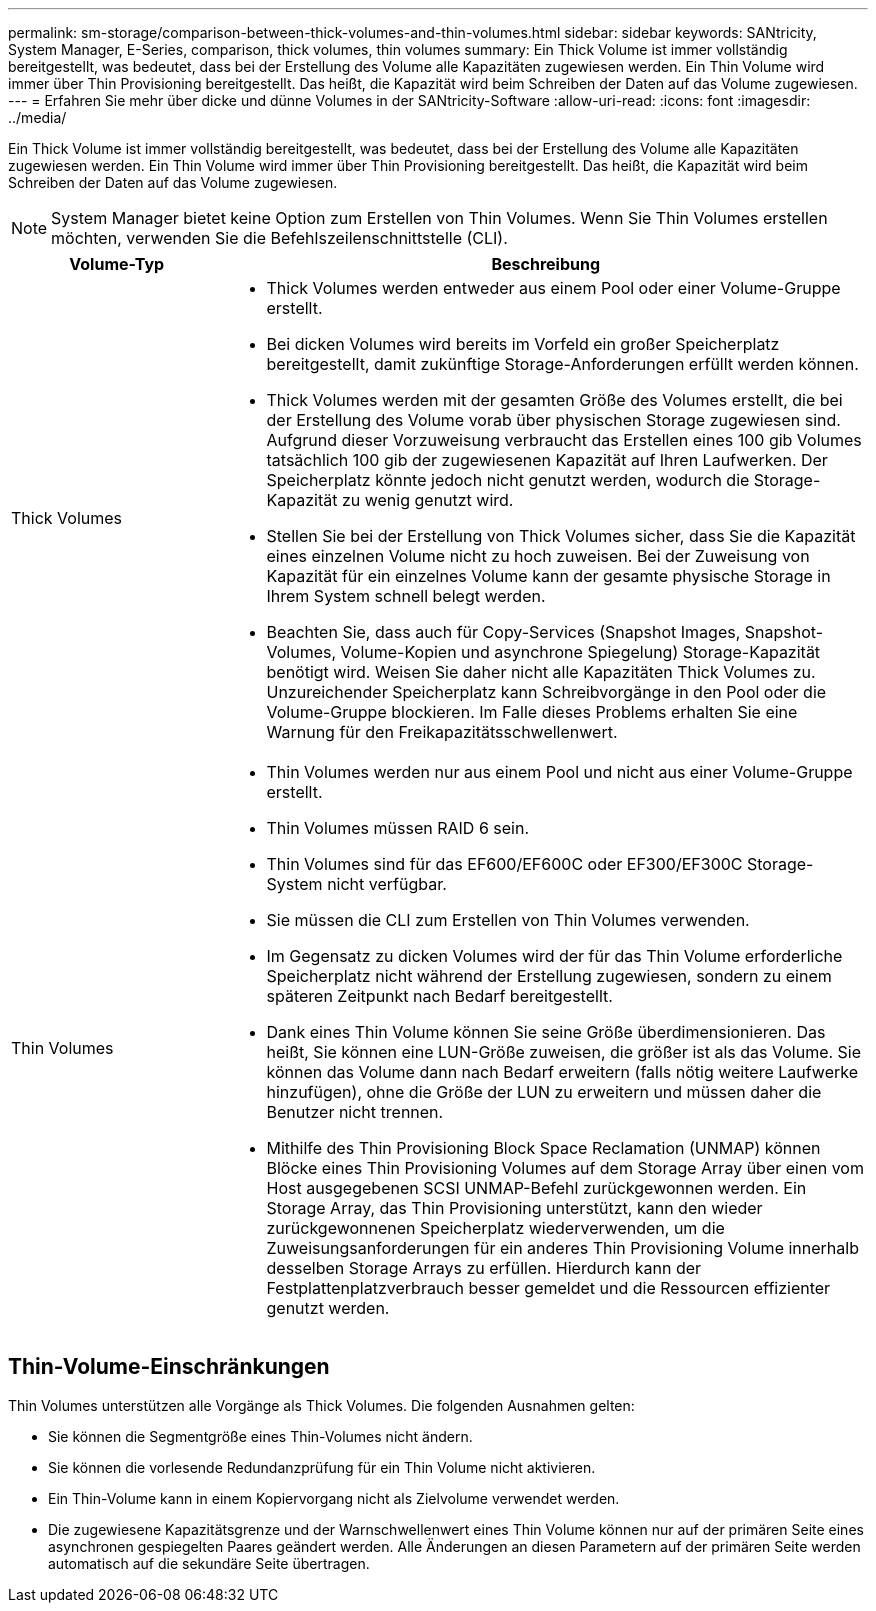 ---
permalink: sm-storage/comparison-between-thick-volumes-and-thin-volumes.html 
sidebar: sidebar 
keywords: SANtricity, System Manager, E-Series, comparison, thick volumes, thin volumes 
summary: Ein Thick Volume ist immer vollständig bereitgestellt, was bedeutet, dass bei der Erstellung des Volume alle Kapazitäten zugewiesen werden. Ein Thin Volume wird immer über Thin Provisioning bereitgestellt. Das heißt, die Kapazität wird beim Schreiben der Daten auf das Volume zugewiesen. 
---
= Erfahren Sie mehr über dicke und dünne Volumes in der SANtricity-Software
:allow-uri-read: 
:icons: font
:imagesdir: ../media/


[role="lead"]
Ein Thick Volume ist immer vollständig bereitgestellt, was bedeutet, dass bei der Erstellung des Volume alle Kapazitäten zugewiesen werden. Ein Thin Volume wird immer über Thin Provisioning bereitgestellt. Das heißt, die Kapazität wird beim Schreiben der Daten auf das Volume zugewiesen.

[NOTE]
====
System Manager bietet keine Option zum Erstellen von Thin Volumes. Wenn Sie Thin Volumes erstellen möchten, verwenden Sie die Befehlszeilenschnittstelle (CLI).

====
[cols="25h,~"]
|===
| Volume-Typ | Beschreibung 


 a| 
Thick Volumes
 a| 
* Thick Volumes werden entweder aus einem Pool oder einer Volume-Gruppe erstellt.
* Bei dicken Volumes wird bereits im Vorfeld ein großer Speicherplatz bereitgestellt, damit zukünftige Storage-Anforderungen erfüllt werden können.
* Thick Volumes werden mit der gesamten Größe des Volumes erstellt, die bei der Erstellung des Volume vorab über physischen Storage zugewiesen sind. Aufgrund dieser Vorzuweisung verbraucht das Erstellen eines 100 gib Volumes tatsächlich 100 gib der zugewiesenen Kapazität auf Ihren Laufwerken. Der Speicherplatz könnte jedoch nicht genutzt werden, wodurch die Storage-Kapazität zu wenig genutzt wird.
* Stellen Sie bei der Erstellung von Thick Volumes sicher, dass Sie die Kapazität eines einzelnen Volume nicht zu hoch zuweisen. Bei der Zuweisung von Kapazität für ein einzelnes Volume kann der gesamte physische Storage in Ihrem System schnell belegt werden.
* Beachten Sie, dass auch für Copy-Services (Snapshot Images, Snapshot-Volumes, Volume-Kopien und asynchrone Spiegelung) Storage-Kapazität benötigt wird. Weisen Sie daher nicht alle Kapazitäten Thick Volumes zu. Unzureichender Speicherplatz kann Schreibvorgänge in den Pool oder die Volume-Gruppe blockieren. Im Falle dieses Problems erhalten Sie eine Warnung für den Freikapazitätsschwellenwert.




 a| 
Thin Volumes
 a| 
* Thin Volumes werden nur aus einem Pool und nicht aus einer Volume-Gruppe erstellt.
* Thin Volumes müssen RAID 6 sein.
* Thin Volumes sind für das EF600/EF600C oder EF300/EF300C Storage-System nicht verfügbar.
* Sie müssen die CLI zum Erstellen von Thin Volumes verwenden.
* Im Gegensatz zu dicken Volumes wird der für das Thin Volume erforderliche Speicherplatz nicht während der Erstellung zugewiesen, sondern zu einem späteren Zeitpunkt nach Bedarf bereitgestellt.
* Dank eines Thin Volume können Sie seine Größe überdimensionieren. Das heißt, Sie können eine LUN-Größe zuweisen, die größer ist als das Volume. Sie können das Volume dann nach Bedarf erweitern (falls nötig weitere Laufwerke hinzufügen), ohne die Größe der LUN zu erweitern und müssen daher die Benutzer nicht trennen.
* Mithilfe des Thin Provisioning Block Space Reclamation (UNMAP) können Blöcke eines Thin Provisioning Volumes auf dem Storage Array über einen vom Host ausgegebenen SCSI UNMAP-Befehl zurückgewonnen werden. Ein Storage Array, das Thin Provisioning unterstützt, kann den wieder zurückgewonnenen Speicherplatz wiederverwenden, um die Zuweisungsanforderungen für ein anderes Thin Provisioning Volume innerhalb desselben Storage Arrays zu erfüllen. Hierdurch kann der Festplattenplatzverbrauch besser gemeldet und die Ressourcen effizienter genutzt werden.


|===


== Thin-Volume-Einschränkungen

Thin Volumes unterstützen alle Vorgänge als Thick Volumes. Die folgenden Ausnahmen gelten:

* Sie können die Segmentgröße eines Thin-Volumes nicht ändern.
* Sie können die vorlesende Redundanzprüfung für ein Thin Volume nicht aktivieren.
* Ein Thin-Volume kann in einem Kopiervorgang nicht als Zielvolume verwendet werden.
* Die zugewiesene Kapazitätsgrenze und der Warnschwellenwert eines Thin Volume können nur auf der primären Seite eines asynchronen gespiegelten Paares geändert werden. Alle Änderungen an diesen Parametern auf der primären Seite werden automatisch auf die sekundäre Seite übertragen.

